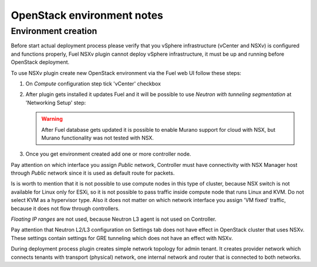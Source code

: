 OpenStack environment notes
===========================

Environment creation
--------------------

Before start actual deployment process please verify that you vSphere
infrastructure (vCenter and NSXv) is configured and functions properly,
Fuel NSXv plugin cannot deploy vSphere infrastructure, it must be up and
running before OpenStack deployment.

To use NSXv plugin create new OpenStack environment via the Fuel web UI follow
these steps:

#. On *Compute* configuration step tick 'vCenter' checkbox

   .. image:: /image/wizard-step1.png
      :scale: 70 %

#. After plugin gets installed it updates Fuel and it will be possible to use
   *Neutron with tunneling segmentation* at 'Networking Setup' step:

   .. image:: /image/wizard-step2.png
      :scale: 70 %

   .. warning::

      After Fuel database gets updated it is possible to enable Murano support
      for cloud with NSX, but Murano functionality was not tested with NSX.

#. Once you get environment created add one or more controller node.

Pay attention on which interface you assign *Public* network, Controller must
have connectivity with NSX Manager host through *Public* network since it is
used as default route for packets.

Is is worth to mention that it is not possible to use compute nodes in this
type of cluster, because NSX switch is not available for Linux only for ESXi,
so it is not possible to pass traffic inside compute node that runs Linux and
KVM. Do not select KVM as a hypervisor type. Also it does not matter on which
network interface you assign 'VM fixed' traffic, because it does not flow
through controllers.

*Floating IP ranges* are not used, because Neutron L3 agent is not used on
Controller.

.. image:: /image/floating-ip.png
   :scale: 70 %

Pay attention that Neutron L2/L3 configuration on Settings tab does not have
effect in OpenStack cluster that uses NSXv.  These settings contain settings
for GRE tunneling which does not have an effect with NSXv.

.. image:: /image/neutron-network-settings.png
   :scale: 70 %

During deployment process plugin creates simple network topology for admin
tenant. It creates provider network which connects tenants with transport
(physical) network, one internal network and router that is connected to both
networks.

